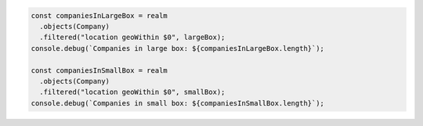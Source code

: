 .. code-block:: javascript

   const companiesInLargeBox = realm
     .objects(Company)
     .filtered("location geoWithin $0", largeBox);
   console.debug(`Companies in large box: ${companiesInLargeBox.length}`);

   const companiesInSmallBox = realm
     .objects(Company)
     .filtered("location geoWithin $0", smallBox);
   console.debug(`Companies in small box: ${companiesInSmallBox.length}`);
